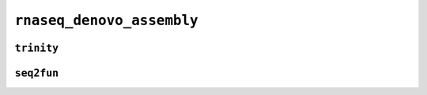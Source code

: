 .. _docs_schema_rnaseq_denovo_assembly:

``rnaseq_denovo_assembly``
---------------------------

``trinity``
===========

.. mermaid:: ./rnaseq.denovo.trinity.mmd
    :caption: RNA Sequencing DeNovo Assembly Pipeline Schema
    :align: center

``seq2fun``
===========

.. mermaid:: ./rnaseq.denovo.seq2fun.mmd
    :caption: RNA Sequencing Denovo Seq2Fun Pipeline Schema
    :align: center